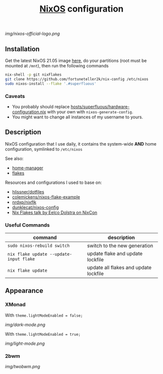 #+TITLE: [[https://nixos.org][NixOS]] configuration

[[img/nixos-official-logo.png]]

[[https://github.com/nixos/nixpkgs][file:https://img.shields.io/badge/NixOS-21.05-informational?style=flat.svg]]

[[https://github.com/fortuneteller2k/nix-config/actions/workflows/check.yml][https://github.com/fortuneteller2k/nix-config/actions/workflows/check.yml/badge.svg]] [[https://github.com/fortuneteller2k/nix-config/actions/workflows/format.yml][https://github.com/fortuneteller2k/nix-config/actions/workflows/format.yml/badge.svg]] 


** Installation
Get the latest NixOS 21.05 image [[https://releases.nixos.org/nixos/unstable/nixos-21.05pre269929.ff96a0fa563][here]], do your partitions (root must be mounted at =/mnt=), then run the following commands
#+begin_src sh
  nix-shell -p git nixFlakes
  git clone https://github.com/fortuneteller2k/nix-config /etc/nixos
  sudo nixos-install --flake '.#superfluous'
#+end_src

*** Caveats
 * You probably should replace [[https://github.com/fortuneteller2k/nix-config/blob/master/hosts/superfluous/hardware-configuration.nix][hosts/superfluous/hardware-configuration.nix]] with your own with =nixos-generate-config=.
 * You might want to change all instances of my username to yours.

** Description
NixOS configuration that I use daily, it contains the system-wide *AND* home configuration, symlinked to =/etc/nixos=

See also:
 * [[https://github.com/nix-community/home-manager][home-manager]]
 * [[https://nixos.wiki/wiki/Flakes][flakes]]

Resources and configurations I used to base on:
 * [[https://github.com/hlissner/dotfiles][hlissner/dotfiles]]
 * [[https://github.com/colemickens/nixos-flake-example][colemickens/nixos-flake-example]]
 * [[https://github.com/nrdxp/nixflk][nrdxp/nixflk]]
 * [[https://git.sr.ht/~dunklecat/nixos-config/tree/master/flake.nix][dunklecat/nixos-config]]
 * [[https://www.youtube.com/watch?v=UeBX7Ide5a0][Nix Flakes talk by Eelco Dolstra on NixCon]]

*** Useful Commands
| command                                 | description                           |
|-----------------------------------------+---------------------------------------|
| =sudo nixos-rebuild switch=             | switch to the new generation          |
| =nix flake update --update-input flake= | update flake and update lockfile      |
| =nix flake update=                      | update all flakes and update lockfile |

** Appearance

*** XMonad

With =theme.lightModeEnabled = false;=

[[img/dark-mode.png]]

With =theme.lightModeEnabled = true;=

[[img/light-mode.png]]

*** 2bwm

[[img/twobwm.png]]
